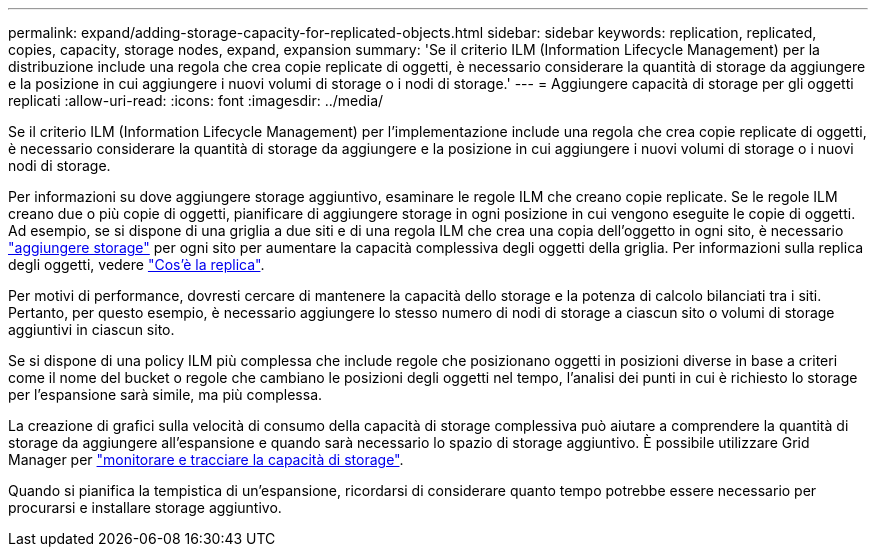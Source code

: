 ---
permalink: expand/adding-storage-capacity-for-replicated-objects.html 
sidebar: sidebar 
keywords: replication, replicated, copies, capacity, storage nodes, expand, expansion 
summary: 'Se il criterio ILM (Information Lifecycle Management) per la distribuzione include una regola che crea copie replicate di oggetti, è necessario considerare la quantità di storage da aggiungere e la posizione in cui aggiungere i nuovi volumi di storage o i nodi di storage.' 
---
= Aggiungere capacità di storage per gli oggetti replicati
:allow-uri-read: 
:icons: font
:imagesdir: ../media/


[role="lead"]
Se il criterio ILM (Information Lifecycle Management) per l'implementazione include una regola che crea copie replicate di oggetti, è necessario considerare la quantità di storage da aggiungere e la posizione in cui aggiungere i nuovi volumi di storage o i nuovi nodi di storage.

Per informazioni su dove aggiungere storage aggiuntivo, esaminare le regole ILM che creano copie replicate. Se le regole ILM creano due o più copie di oggetti, pianificare di aggiungere storage in ogni posizione in cui vengono eseguite le copie di oggetti. Ad esempio, se si dispone di una griglia a due siti e di una regola ILM che crea una copia dell'oggetto in ogni sito, è necessario link:../expand/adding-storage-volumes-to-storage-nodes.html["aggiungere storage"] per ogni sito per aumentare la capacità complessiva degli oggetti della griglia. Per informazioni sulla replica degli oggetti, vedere link:../ilm/what-replication-is.html["Cos'è la replica"].

Per motivi di performance, dovresti cercare di mantenere la capacità dello storage e la potenza di calcolo bilanciati tra i siti. Pertanto, per questo esempio, è necessario aggiungere lo stesso numero di nodi di storage a ciascun sito o volumi di storage aggiuntivi in ciascun sito.

Se si dispone di una policy ILM più complessa che include regole che posizionano oggetti in posizioni diverse in base a criteri come il nome del bucket o regole che cambiano le posizioni degli oggetti nel tempo, l'analisi dei punti in cui è richiesto lo storage per l'espansione sarà simile, ma più complessa.

La creazione di grafici sulla velocità di consumo della capacità di storage complessiva può aiutare a comprendere la quantità di storage da aggiungere all'espansione e quando sarà necessario lo spazio di storage aggiuntivo. È possibile utilizzare Grid Manager per link:../monitor/monitoring-storage-capacity.html["monitorare e tracciare la capacità di storage"].

Quando si pianifica la tempistica di un'espansione, ricordarsi di considerare quanto tempo potrebbe essere necessario per procurarsi e installare storage aggiuntivo.
